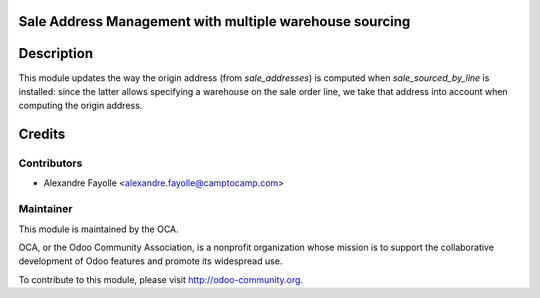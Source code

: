 Sale Address Management with multiple warehouse sourcing
========================================================

Description
===========

This module updates the way the origin address (from `sale_addresses`) is
computed when `sale_sourced_by_line` is installed: since the latter allows
specifying a warehouse on the sale order line, we take that address into
account when computing the origin address.

Credits
=======

Contributors
------------

* Alexandre Fayolle <alexandre.fayolle@camptocamp.com>

Maintainer
----------

.. image:: http://odoo-community.org/logo.png
   :alt: Odoo Community Association
   :target: http://odoo-community.org

This module is maintained by the OCA.

OCA, or the Odoo Community Association, is a nonprofit organization whose
mission is to support the collaborative development of Odoo features and
promote its widespread use.

To contribute to this module, please visit http://odoo-community.org.
